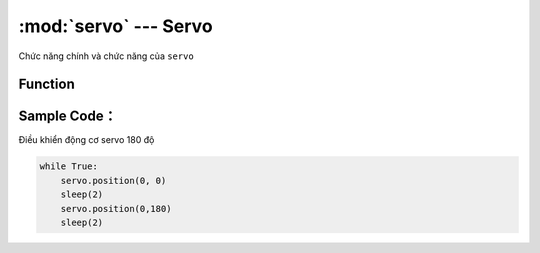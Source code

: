 :mod:`servo` --- Servo
=============================================

.. module:: servo
    :synopsis: Servo

Chức năng chính và chức năng của ``servo``

Function
----------------------

.. function:: servo.position(index, degree)
    Điều khiển động cơ servo 180 độ quay tới một góc nào đó tức thời. Trong đó:
        - *index* là tham số có giá trị ``0 ~ 7`` tương ứng với 8 cổng gắn servo trên board xController.
        - *degree* là tham số góc quay của servo có giá trị ``0 ~ 180`` độ.

.. function:: servo.rotate(index, change, sleep, degree)
    Điều khiển động cơ servo 180 độ quay tới một góc tới hạn ``degree`` với thời gian nghỉ ``sleep`` sau mỗi bước di chuyển ``change``. Trong đó:
        - *index* là tham số có giá trị ``0 ~ 7`` tương ứng với 8 cổng gắn servo trên board xController.
        - *change* là tham số 1 bước di chuyển tới góc mới của servo. Là giá trị số cosgias trị từ ``0`` đến ``(degree/change)``. ``change`` có giá trị càng nhỏ thì servo chuyển bước cằng mượt.
        - *sleep* là thời gian nghỉ giữa mỗi bước ``change`` có đơn vị là ``mili giây``.
        - *degree* là tham số góc quay tới hạn của servo có giá trị ``0 ~ 180`` độ.

.. function:: servo.spin(index, speed)
    Điều khiển động cơ servo 360 độ quay với tốc độ ``speed``. Trong đó:
        - *index* là tham số có giá trị ``0 ~ 7`` tương ứng với 8 cổng gắn servo trên board xController.
        - *speed* là tốc độ quay của servo 360 độ với phạm vi tham số là ``-100 ~ 100``. Số âm và số dương biểu thị chiều quay của động cơ.

.. function:: servo.position(index)
    Trả về giá trị góc hiện tại của sero. Trong đó ``index`` là tham số có giá trị ``0 ~ 7`` tương ứng với 8 cổng gắn servo trên board xController.

Sample Code：
----------------------
Điều khiển động cơ servo 180 độ

.. code-block:: python

    while True:
        servo.position(0, 0)
        sleep(2)
        servo.position(0,180)
        sleep(2)